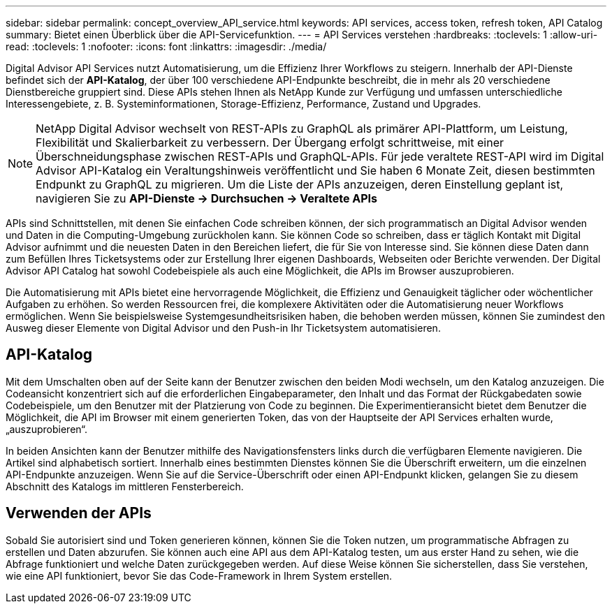 ---
sidebar: sidebar 
permalink: concept_overview_API_service.html 
keywords: API services, access token, refresh token, API Catalog 
summary: Bietet einen Überblick über die API-Servicefunktion. 
---
= API Services verstehen
:hardbreaks:
:toclevels: 1
:allow-uri-read: 
:toclevels: 1
:nofooter: 
:icons: font
:linkattrs: 
:imagesdir: ./media/


[role="lead"]
Digital Advisor API Services nutzt Automatisierung, um die Effizienz Ihrer Workflows zu steigern. Innerhalb der API-Dienste befindet sich der *API-Katalog*, der über 100 verschiedene API-Endpunkte beschreibt, die in mehr als 20 verschiedene Dienstbereiche gruppiert sind. Diese APIs stehen Ihnen als NetApp Kunde zur Verfügung und umfassen unterschiedliche Interessengebiete, z. B. Systeminformationen, Storage-Effizienz, Performance, Zustand und Upgrades.


NOTE: NetApp Digital Advisor wechselt von REST-APIs zu GraphQL als primärer API-Plattform, um Leistung, Flexibilität und Skalierbarkeit zu verbessern.  Der Übergang erfolgt schrittweise, mit einer Überschneidungsphase zwischen REST-APIs und GraphQL-APIs.  Für jede veraltete REST-API wird im Digital Advisor API-Katalog ein Veraltungshinweis veröffentlicht und Sie haben 6 Monate Zeit, diesen bestimmten Endpunkt zu GraphQL zu migrieren.  Um die Liste der APIs anzuzeigen, deren Einstellung geplant ist, navigieren Sie zu *API-Dienste -> Durchsuchen -> Veraltete APIs*

APIs sind Schnittstellen, mit denen Sie einfachen Code schreiben können, der sich programmatisch an Digital Advisor wenden und Daten in die Computing-Umgebung zurückholen kann. Sie können Code so schreiben, dass er täglich Kontakt mit Digital Advisor aufnimmt und die neuesten Daten in den Bereichen liefert, die für Sie von Interesse sind. Sie können diese Daten dann zum Befüllen Ihres Ticketsystems oder zur Erstellung Ihrer eigenen Dashboards, Webseiten oder Berichte verwenden. Der Digital Advisor API Catalog hat sowohl Codebeispiele als auch eine Möglichkeit, die APIs im Browser auszuprobieren.

Die Automatisierung mit APIs bietet eine hervorragende Möglichkeit, die Effizienz und Genauigkeit täglicher oder wöchentlicher Aufgaben zu erhöhen. So werden Ressourcen frei, die komplexere Aktivitäten oder die Automatisierung neuer Workflows ermöglichen. Wenn Sie beispielsweise Systemgesundheitsrisiken haben, die behoben werden müssen, können Sie zumindest den Ausweg dieser Elemente von Digital Advisor und den Push-in Ihr Ticketsystem automatisieren.



== API-Katalog

Mit dem Umschalten oben auf der Seite kann der Benutzer zwischen den beiden Modi wechseln, um den Katalog anzuzeigen. Die Codeansicht konzentriert sich auf die erforderlichen Eingabeparameter, den Inhalt und das Format der Rückgabedaten sowie Codebeispiele, um den Benutzer mit der Platzierung von Code zu beginnen. Die Experimentieransicht bietet dem Benutzer die Möglichkeit, die API im Browser mit einem generierten Token, das von der Hauptseite der API Services erhalten wurde, „auszuprobieren“.

In beiden Ansichten kann der Benutzer mithilfe des Navigationsfensters links durch die verfügbaren Elemente navigieren. Die Artikel sind alphabetisch sortiert. Innerhalb eines bestimmten Dienstes können Sie die Überschrift erweitern, um die einzelnen API-Endpunkte anzuzeigen. Wenn Sie auf die Service-Überschrift oder einen API-Endpunkt klicken, gelangen Sie zu diesem Abschnitt des Katalogs im mittleren Fensterbereich.



== Verwenden der APIs

Sobald Sie autorisiert sind und Token generieren können, können Sie die Token nutzen, um programmatische Abfragen zu erstellen und Daten abzurufen. Sie können auch eine API aus dem API-Katalog testen, um aus erster Hand zu sehen, wie die Abfrage funktioniert und welche Daten zurückgegeben werden. Auf diese Weise können Sie sicherstellen, dass Sie verstehen, wie eine API funktioniert, bevor Sie das Code-Framework in Ihrem System erstellen.
